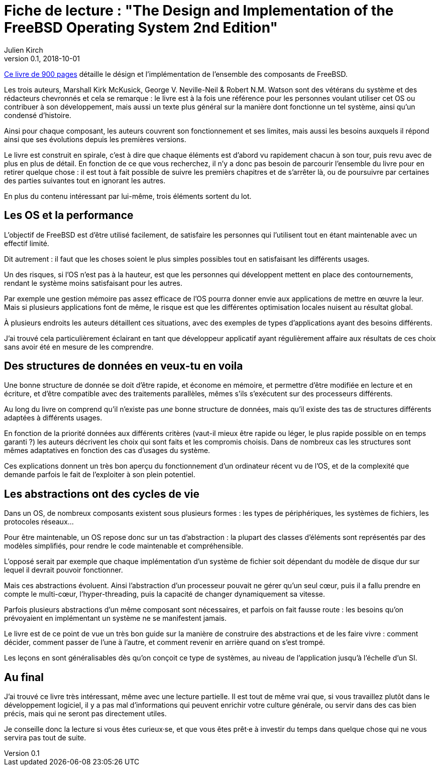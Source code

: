= Fiche de lecture : "The Design and Implementation of the FreeBSD Operating System 2nd Edition"
Julien Kirch
v0.1, 2018-10-01
:article_lang: fr
:article_image: cover.jpeg
:article_description: Long, dense, intéressant, mais probablement pas pour tout le monde

link:http://www.informit.com/store/design-and-implementation-of-the-freebsd-operating-9780321968975[Ce livre de 900 pages] détaille le désign et l'implémentation de l'ensemble des composants de FreeBSD.

Les trois auteurs, Marshall Kirk McKusick, George V. Neville-Neil & Robert N.M. Watson sont des vétérans du système et des rédacteurs chevronnés et cela se remarque :
le livre est à la fois une référence pour les personnes voulant utiliser cet OS ou contribuer à son développement, mais aussi un texte plus général sur la manière dont fonctionne un tel système, ainsi qu'un condensé d'histoire.

Ainsi pour chaque composant, les auteurs couvrent son fonctionnement et ses limites, mais aussi les besoins auxquels il répond ainsi que ses évolutions depuis les premières versions.

Le livre est construit en spirale, c'est à dire que chaque éléments est d'abord vu rapidement chacun à son tour, puis revu avec de plus en plus de détail.
En fonction de ce que vous recherchez, il n'y a donc pas besoin de parcourir l'ensemble du livre pour en retirer quelque chose : il est tout à fait possible de suivre les premièrs chapitres et de s'arrêter là, ou de poursuivre par certaines des parties suivantes tout en ignorant les autres.

En plus du contenu intéressant par lui-même, trois éléments sortent du lot.

== Les OS et la performance

L'objectif de FreeBSD est d'être utilisé facilement, de satisfaire les personnes qui l'utilisent tout en étant maintenable avec un effectif limité.

Dit autrement : il faut que les choses soient le plus simples possibles tout en satisfaisant les différents usages.

Un des risques, si l'OS n'est pas à la hauteur, est que les personnes qui développent mettent en place des contournements, rendant le système moins satisfaisant pour les autres.

Par exemple une gestion mémoire pas assez efficace de l'OS pourra donner envie aux applications de mettre en œuvre la leur. Mais si plusieurs applications font de même, le risque est que les différentes optimisation locales nuisent au résultat global.

À plusieurs endroits les auteurs détaillent ces situations, avec des exemples de types d'applications ayant des besoins différents.

J'ai trouvé cela particulièrement éclairant en tant que développeur applicatif ayant régulièrement affaire aux résultats de ces choix sans avoir été en mesure de les comprendre.

== Des structures de données en veux-tu en voila

Une bonne structure de donnée se doit d'être rapide, et économe en mémoire, et permettre d'être modifiée en lecture et en écriture, et d'être compatible avec des traitements parallèles, mêmes s'ils s'exécutent  sur des processeurs différents.

Au long du livre on comprend qu'il n'existe pas _une_ bonne structure de données, mais qu'il existe des tas de structures différents adaptées à différents usages.

En fonction de la priorité données aux différents critères (vaut-il mieux être rapide ou léger, le plus rapide possible on en temps garanti ?) les auteurs décrivent les choix qui sont faits et les compromis choisis.
Dans de nombreux cas les structures sont mêmes adaptatives en fonction des cas d'usages du système.

Ces explications donnent un très bon aperçu du fonctionnement d'un ordinateur récent vu de l'OS, et de la complexité que demande parfois le fait de l'exploiter à son plein potentiel.

== Les abstractions ont des cycles de vie

Dans un OS, de nombreux composants existent sous plusieurs formes : les types de périphériques, les systèmes de fichiers, les protocoles réseaux…

Pour être maintenable, un OS repose donc sur un tas d'abstraction : la plupart des classes d'éléments sont représentés par des modèles simplifiés, pour rendre le code maintenable et compréhensible.

L'opposé serait par exemple que chaque implémentation d'un système de fichier soit dépendant du modèle de disque dur sur lequel il devrait pouvoir fonctionner.

Mais ces abstractions évoluent. Ainsi l'abstraction d'un processeur pouvait ne gérer qu'un seul cœur, puis il a fallu prendre en compte le multi-cœur, l'hyper-threading, puis la capacité de changer dynamiquement sa vitesse.

Parfois plusieurs abstractions d'un même composant sont nécessaires, et parfois on fait fausse route : les besoins qu'on prévoyaient en implémentant un système ne se manifestent jamais.

Le livre est de ce point de vue un très bon guide sur la manière de construire des abstractions et de les faire vivre : comment décider, comment passer de l'une à l'autre, et comment revenir en arrière quand on s'est trompé.

Les leçons en sont généralisables dès qu'on conçoit ce type de systèmes, au niveau de l'application jusqu'à l'échelle d'un SI.

== Au final

J'ai trouvé ce livre très intéressant, même avec une lecture partielle.
Il est tout de même vrai que, si vous travaillez plutôt dans le développement logiciel, il y a pas mal d'informations qui peuvent enrichir votre culture générale, ou servir dans des cas bien précis, mais qui ne seront pas directement utiles.

Je conseille donc la lecture si vous êtes curieux·se, et que vous êtes prêt·e à investir du temps dans quelque chose qui ne vous servira pas tout de suite.